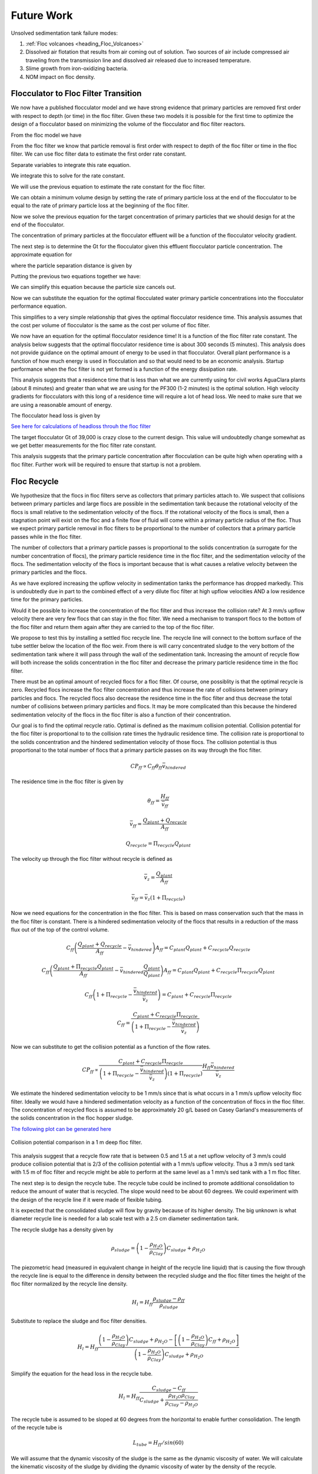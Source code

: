 
.. raw:: html

    <embed>
       <link rel="canonical" href="https://aguaclara.github.io/Textbook" />
       <script src="https://hypothes.is/embed.js" async></script>
    </embed>

.. _title_Sedimentation_Theory_and_Future_Work:

**************
Future Work
**************
Unsolved sedimentation tank failure modes:

#. :ref:`Floc volcanoes <heading_Floc_Volcanoes>`
#. Dissolved air flotation that results from air coming out of solution. Two sources of air include compressed air traveling from the transmission line and dissolved air released due to increased temperature.
#. Slime growth from iron-oxidizing bacteria.
#. NOM impact on floc density.

.. _heading_Floc_Floc_Filter:

Flocculator to Floc Filter Transition
=======================================

We now have a published flocculator model and we have strong evidence that primary particles are removed first order with respect to depth (or time) in the floc filter. Given these two models it is possible for the first time to optimize the design of a flocculator based on minimizing the volume of the flocculator and floc filter reactors.

From the floc model we have

.. math::
  :label: dCPdt_floc

	 \frac{dC_{P}}{dt}=-\pi\bar{\alpha}kC_{P}\left(\frac{6}{\pi}\frac{C_{P}}{\rho_P}\right)^{2/3} G_{CS}


From the floc filter we know that particle removal is first order with respect to depth of the floc filter or time in the floc filter. We can use floc filter data to estimate the first order rate constant.

.. math::
  :label: dCPdt_fb

	 \frac{dC_{P}}{dt}=-k_{ff}C_{P}

Separate variables to integrate this rate equation.

.. math::
  :label:

	 \frac{dC_{P}}{C_{P}}=-k_{ff}dt

We integrate this to solve for the rate constant.

.. math::
  :label:

	 k_{ff} = -\frac{1}{\theta_{ff}}ln{\frac{C_{P}}{C_{P_0}}}

We will use the previous equation to estimate the rate constant for the floc filter.

We can obtain a minimum volume design by setting the rate of primary particle loss at the end of the flocculator to be equal to the rate of primary particle loss at the beginning of the floc filter.

.. math::
  :label:

	 -k_{ff}C_{P}=-\pi\bar{\alpha}kC_{P}\left(\frac{6}{\pi}\frac{C_{P}}{\rho_P}\right)^{2/3} G_{CS}

Now we solve the previous equation for the target concentration of primary particles that we should design for at the end of the flocculator.

.. math::
  :label:

	C_{P_{floc out}} = \frac{\pi \rho_P}{6} \left( \frac{k_{ff}}{\pi\bar{\alpha}k G_{CS}}\right)^{3/2}


The concentration of primary particles at the flocculator effluent will be a function of the flocculator velocity gradient.

The next step is to determine the Gt for the flocculator given this effluent flocculator particle concentration. The approximate equation for

.. math::
  :label:

   G_{CS}\theta \approx \frac{3}{2} \frac{\Lambda^2}{k \pi D_P^2 \alpha}


where the particle separation distance is given by

.. math::
  :label:

  \Lambda = \left( \frac{\pi D_P^3}{6} \frac{\rho_P}{C_P} \right)^\frac{1}{3}

Putting the previous two equations together we have:

.. math::
  :label:

   G_{CS}\theta \approx \frac{3}{2} \frac{1}{k \pi D_P^2 \alpha} \left( \frac{\pi D_P^3}{6} \frac{\rho_P}{C_P} \right)^\frac{2}{3}

We can simplify this equation because the particle size cancels out.

.. math::
  :label:

   G_{CS}\theta \approx \frac{3}{2} \frac{1}{k \pi \alpha} \left( \frac{\pi}{6} \frac{\rho_P}{C_P} \right)^\frac{2}{3}


Now we can substitute the equation for the optimal flocculated water primary particle concentrations into the flocculator performance equation.

.. math::
  :label:

   G_{CS}\theta \approx \frac{3}{2} \frac{1}{k \pi \alpha} \left( \frac{\pi\bar{\alpha}k G_{CS}}{k_{ff}}\right)

This simplifies to a very simple relationship that gives the optimal flocculator residence time. This analysis assumes that the cost per volume of flocculator is the same as the cost per volume of floc filter.

.. math::
  :label:

  \theta \approx \frac{3}{2} \left( \frac{1}{k_{ff}}\right)

We now have an equation for the optimal flocculator residence time! It is a function of the floc filter rate constant. The analysis below suggests that the optimal flocculator residence time is about 300 seconds (5 minutes). This analysis does not provide guidance on the optimal amount of energy to be used in that flocculator. Overall plant performance is a function of how much energy is used in flocculation and so that would need to be an economic analysis. Startup performance when the floc filter is not yet formed is a function of the energy dissipation rate.

This analysis suggests that a residence time that is less than what we are currently using for civil works AguaClara plants (about 8 minutes) and greater than what we are using for the PF300 (1-2 minutes) is the optimal solution.
High velocity gradients for flocculators with this long of a residence time will require a lot of head loss. We need to make sure that we are using a reasonable amount of energy.

The flocculator head loss is given by

.. math::
  :label:

   h_{Floc} = G_{CS} \theta \frac{\nu G_{CS}}{g}



`See here for calculations of headloss throuh the floc filter <https://colab.research.google.com/drive/1lE7cHu3TS1vMs0_yA3FmNdPnk3iktBJw#scrollTo=fMlmtxm_YWJY&line=2&uniqifier=1>`_

The target flocculator Gt of 39,000 is crazy close to the current design. This value will undoubtedly change somewhat as we get better measurements for the floc filter rate constant.

This analysis suggests that the primary particle concentration after flocculation can be quite high when operating with a floc filter. Further work will be required to ensure that startup is not a problem.



.. _heading_Floc_recycle:

Floc Recycle
==================

We hypothesize that the flocs in floc filters serve as collectors that primary particles attach to. We suspect that collisions between primary particles and large flocs are possible in the sedimentation tank because the rotational velocity of the flocs is small relative to the sedimentation velocity of the flocs. If the rotational velocity of the flocs is small, then a stagnation point will exist on the floc and a finite flow of fluid will come within a primary particle radius of the floc. Thus we expect primary particle removal in floc filters to be proportional to the number of collectors that a primary particle passes while in the floc filter.

The number of collectors that a primary particle passes is proportional to the solids concentration (a surrogate for the number concentration of flocs), the primary particle residence time in the floc filter, and the sedimentation velocity of the flocs. The sedimentation velocity of the flocs is important because that is what causes a relative velocity between the primary particles and the flocs.

As we have explored increasing the upflow velocity in sedimentation tanks the performance has dropped markedly. This is undoubtedly due in part to the combined effect of a very dilute floc filter at high upflow velocities AND a low residence time for the primary particles.

Would it be possible to increase the concentration of the floc filter and thus increase the collision rate? At 3 mm/s upflow velocity there are very few flocs that can stay in the floc filter. We need a mechanism to transport flocs to the bottom of the floc filter and return them again after they are carried to the top of the floc filter.

We propose to test this by installing a settled floc recycle line. The recycle line will connect to the bottom surface of the tube settler below the location of the floc weir. From there is will carry concentrated sludge to the very bottom of the sedimentation tank where it will pass through the wall of the sedimentation tank. Increasing the amount of recycle flow will both increase the solids concentration in the floc filter and decrease the primary particle residence time in the floc filter.

There must be an optimal amount of recycled flocs for a floc filter. Of course, one possiblity is that the optimal recycle is zero. Recycled flocs increase the floc filter concentration and thus increase the rate of collisions between primary particles and flocs. The recycled flocs also decrease the residence time in the floc filter and thus decrease the total number of collisions between primary particles and flocs. It may be more complicated than this because the hindered sedimentation velocity of the flocs in the floc filter is also a function of their concentration.

Our goal is to find the optimal recycle ratio. Optimal is defined as the maximum collision potential. Collision potential for the floc filter is proportional to to the collision rate times the hydraulic residence time. The collision rate is proportional to the solids concentration and the hindered sedimentation velocity of those flocs. The collision potential is thus proportional to the total number of flocs that a primary particle passes on its way through the floc filter.

.. math:: CP_{ff} \propto C_{ff} \theta_{ff} \bar v_{hindered}

The residence time in the floc filter is given by

.. math:: \theta_{ff} = \frac{H_{ff}}{\bar v_{ff}}

.. math:: \bar v_{ff} = \frac{Q_{plant} + Q_{recycle}}{A_{ff}}

.. math:: Q_{recycle} = \Pi_{recycle}Q_{plant}

The velocity up through the floc filter without recycle is defined as

.. math:: \bar v_z = \frac{Q_{plant}}{A_{ff}}

.. math:: \bar v_{ff} = \bar v_z\left( 1 + \Pi_{recycle} \right)

Now we need equations for the concentration in the floc filter. This is based on mass conservation such that the mass in the floc filter is constant. There is a hindered sedimentation velocity of the flocs that results in a reduction of the mass flux out of the top of the control volume.

.. math:: C_{ff}\left(\frac{ Q_{plant}+Q_{recycle} }{A_{ff}}-\bar v_{hindered}\right) A_{ff}= C_{plant}Q_{plant} + C_{recycle}Q_{recycle}

.. math:: C_{ff}\left(\frac{ Q_{plant}+\Pi_{recycle}Q_{plant} }{A_{ff}}-\bar v_{hindered}\frac{Q_{plant}}{Q_{plant}}\right) A_{ff}= C_{plant}Q_{plant} + C_{recycle}\Pi_{recycle}Q_{plant}

.. math:: C_{ff}\left( 1+\Pi_{recycle} -\frac{\bar v_{hindered}}{\bar v_z}\right) = C_{plant} + C_{recycle}\Pi_{recycle}

.. math:: C_{ff} = \frac{C_{plant} + C_{recycle}\Pi_{recycle}}{\left(1+\Pi_{recycle}-\frac{\bar v_{hindered}}{\bar v_z}\right)}

Now we can substitute to get the collision potential as a function of the flow rates.

.. math:: CP_{ff} \propto \frac{C_{plant} + C_{recycle}\Pi_{recycle}}{\left(1+\Pi_{recycle}-\frac{\bar v_{hindered}}{\bar v_z}\right)\left( 1 + \Pi_{recycle} \right)}  \frac{H_{ff}\bar v_{hindered}} {\bar v_z}

We estimate the hindered sedimentation velocity to be 1 mm/s since that is what occurs in a 1 mm/s upflow velocity floc filter. Ideally we would have a hindered sedimentation velocity as a function of the concentration of flocs in the floc filter. The concentration of recycled flocs is assumed to be approximately 20 g/L based on Casey Garland's measurements of the solids concentration in the floc hopper sludge.

`The following plot can be generated here <https://colab.research.google.com/drive/1lE7cHu3TS1vMs0_yA3FmNdPnk3iktBJw#scrollTo=Z53_rxgCYne3&line=4&uniqifier=1>`_

 .. _Collision potential with sludge recycle:

.. figure::    ../Images/fb_recycle_ratio.png
    :width: 700px
    :align: center
    :alt: Collision potential with sludge recycle

    Collision potential comparison in a 1 m deep floc filter.

This analysis suggest that a recycle flow rate that is between 0.5 and 1.5 at a net upflow velocity of 3 mm/s could produce collision potential that is 2/3 of the collision potential with a 1 mm/s upflow velocity. Thus a 3 mm/s sed tank with 1.5 m of floc filter and recycle might be able to perform at the same level as a 1 mm/s sed tank with a 1 m floc filter.

The next step is to design the recycle tube. The recycle tube could be inclined to promote additional consolidation to reduce the amount of water that is recycled. The slope would need to be about 60 degrees. We could experiment with the design of the recycle line if it were made of flexible tubing.

It is expected that the consolidated sludge will flow by gravity because of its higher density. The big unknown is what diameter recycle line is needed for a lab scale test with a 2.5 cm diameter sedimentation tank.

The recycle sludge has a density given by

.. math:: \rho_{sludge} = \left( 1 - \frac{\rho_{H_2O}}{\rho_{Clay}} \right) C_{sludge} + \rho_{H_2O}

The piezometric head (measured in equivalent change in height of the recycle line liquid) that is causing the flow through the recycle line is equal to the difference in density between the recycled sludge and the floc filter times the height of the floc filter normalized by the recycle line density.

.. math:: H_l = H_{ff}\frac{\rho_{sludge} - \rho_{ff}}{\rho_{sludge}}

Substitute to replace the sludge and floc filter densities.

.. math:: H_l = H_{ff}\frac{\left( 1 - \frac{\rho_{H_2O}}{\rho_{Clay}} \right) C_{sludge} + \rho_{H_2O} -\left[  \left( 1 - \frac{\rho_{H_2O}}{\rho_{Clay}} \right) C_{ff} + \rho_{H_2O} \right]} {\left( 1 - \frac{\rho_{H_2O}}{\rho_{Clay}} \right) C_{sludge} + \rho_{H_2O}}

Simplify the equation for the head loss in the recycle tube.

.. math:: H_l = H_{ff}\frac{ C_{sludge} -C_{ff}} { C_{sludge} + \frac{\rho_{H_2O}\rho_{Clay}}{  \rho_{Clay} -\rho_{H_2O} }}

The recycle tube is assumed to be sloped at 60 degrees from the horizontal to enable further consolidation. The length of the recycle tube is

.. math:: L_{tube} = H_{ff}/sin(60)

We will assume that the dynamic viscosity of the sludge is the same as the dynamic viscosity of water. We will calculate the kinematic viscosity of the sludge by dividing the dynamic viscosity of water by the density of the recycle.

`Now we can solve for the required tube diameter <https://colab.research.google.com/drive/1lE7cHu3TS1vMs0_yA3FmNdPnk3iktBJw#scrollTo=Nft_WjztY5YE&line=5&uniqifier=1>`_


The head loss in the recycle tube is approximately 1.6 cm in a 1.5 m deep floc filter.

The recycle line will be installed between the bottom of the tube settler and the inlet to the sedimentation tank. The recycle line will connect  directly to the side of the sedimentation tank to minimize minor losses. We will use a 0.25" ID, 3/8" OD clear flexible tube for the recycle line. We will use PVC glue to attach the flexible tube to the rigid clear PVC tubing.

It is possible that it will be necessary to prevent flow in the recycle line initially so that it doesn't flow upward. Once the tube begins filling with solids it should be possible for it to start flowing downwards.

.. _heading_Floc_Volcanoes:

Floc Volcanoes
==================

Floc volcanoes are caused by differences in temperature between the water that is in a sedimentation tank and the incoming water. If the incoming water is warmer than the water that is already in the sedimentation tank, then the incoming water will be buoyant and will rise quickly to the top of the sedimentation tank and carry flocs to the effluent launder.

Temperature fluctuations can be especially pronounced with small scale water supplies where small streams and small diameter transmission lines can be exposed to the sun and can warm up dramatically during a few hours of sunshine. Given that temperature changes and density changes can not easily be engineered, the only solution that we have is to reduce the time that water spends in the sedimentation tank so that the influent water is closer to the average temperature of the water in the sedimentation tank. Solar heating causing the raw water temperature to go from a minimum at 6 am to a maximum at 1 pm. AguaClara sedimentation tanks currently have a residence time of approximately 2 m / (1 mm/s) or 2000 s. We anticipate that by increasing the upflow velocity and by introducing floc recycle that the effects of temperature induced floc volcanoes will be reduced.
